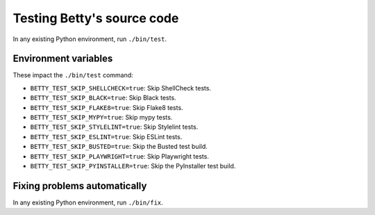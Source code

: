 Testing Betty's source code
===========================

In any existing Python environment, run ``./bin/test``.

Environment variables
---------------------

These impact the ``./bin/test`` command:

* ``BETTY_TEST_SKIP_SHELLCHECK=true``: Skip ShellCheck tests.
* ``BETTY_TEST_SKIP_BLACK=true``: Skip Black tests.
* ``BETTY_TEST_SKIP_FLAKE8=true``: Skip Flake8 tests.
* ``BETTY_TEST_SKIP_MYPY=true``: Skip mypy tests.
* ``BETTY_TEST_SKIP_STYLELINT=true``: Skip Stylelint tests.
* ``BETTY_TEST_SKIP_ESLINT=true``: Skip ESLint tests.
* ``BETTY_TEST_SKIP_BUSTED=true``: Skip the Busted test build.
* ``BETTY_TEST_SKIP_PLAYWRIGHT=true``: Skip Playwright tests.
* ``BETTY_TEST_SKIP_PYINSTALLER=true``: Skip the PyInstaller test build.

Fixing problems automatically
-----------------------------
In any existing Python environment, run ``./bin/fix``.
